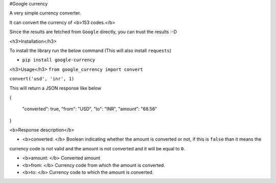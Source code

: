 #Google currency

A very simple currency converter.

It can convert the currency of <b>153 codes.</b>

Since the results are fetched from ``Google`` directly, you can trust the results :-D


<h3>Installation</h3>

To install the library run the below command (This will also install ``requests``)

*  ``pip install google-currency``


<h3>Usage</h3>
``from google_currency import convert``

``convert('usd', 'inr', 1)``

This will return a JSON response like below

{

    "converted": true,
    "from": "USD",
    "to": "INR",
    "amount": "68.56"
}


<b>Response description</b>

* <b>converted: </b> Boolean indicating whether the amount is converted or not, if this is ``false`` than it means the
currency code is not valid and the amount is not converted and it will be equal to ``0``.

* <b>amount: </b> Converted amount

* <b>from: </b> Currency code from which the amount is converted.
* <b>to: </b> Currency code to which the amount is converted.

